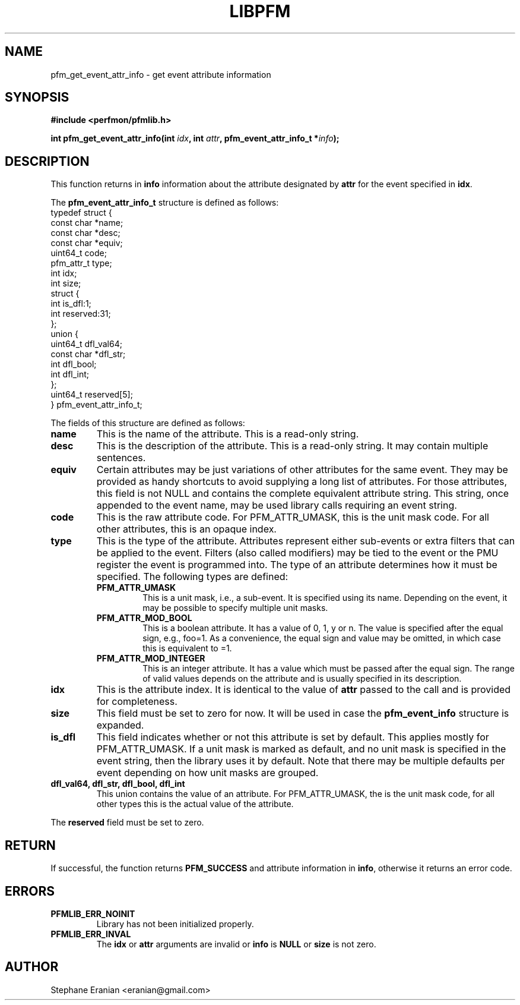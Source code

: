 .TH LIBPFM 4  "December, 2009" "" "Linux Programmer's Manual"
.SH NAME
pfm_get_event_attr_info \- get event attribute information
.SH SYNOPSIS
.nf
.B #include <perfmon/pfmlib.h>
.sp
.BI "int pfm_get_event_attr_info(int " idx ", int " attr ", pfm_event_attr_info_t *" info ");"
.sp
.SH DESCRIPTION
This function returns in \fBinfo\fR information about the
attribute designated by \fBattr\fR for the event specified
in \fBidx\fR.

The \fBpfm_event_attr_info_t\fR structure is defined as follows:
.nf
typedef struct {
        const char              *name;
        const char              *desc;
        const char              *equiv;
        uint64_t                code;
        pfm_attr_t              type;
        int                     idx;
        int                     size;
        struct {
                int             is_dfl:1;
                int             reserved:31;
        };
        union {
                uint64_t        dfl_val64;
                const char      *dfl_str;
                int             dfl_bool;
                int             dfl_int;
        };
        uint64_t                reserved[5];
} pfm_event_attr_info_t;
.fi

The fields of this structure are defined as follows:
.TP
.B name
This is the name of the attribute. This is a read-only string.
.TP
.B desc
This is the description of the attribute. This is a read-only string.
It may contain multiple sentences.
.TP
.B equiv
Certain attributes may be just variations of other attributes for the same event.
They may be provided as handy shortcuts to avoid supplying a long list of attributes.
For those attributes, this field is not NULL and contains the complete equivalent attribute
string. This string, once appended to the event name, may be used library calls requiring
an event string.
.TP
.B code
This is the raw attribute code. For PFM_ATTR_UMASK, this is the unit mask code. For
all other attributes, this is an opaque index.
.TP
.B type
This is the type of the attribute. Attributes represent either sub-events or extra
filters that can be applied to the event. Filters (also called modifiers)  may be
tied to the event or the PMU register the event is programmed into. The type of an attribute
determines how it must be specified. The following types are defined:
.RS
.TP
.B PFM_ATTR_UMASK
This is a unit mask, i.e., a sub-event. It is specified using its name.
Depending on the event, it may be possible to specify multiple unit masks.
.TP
.B PFM_ATTR_MOD_BOOL
This is a boolean attribute. It has a value of 0, 1, y or n. The
value is specified after the equal sign, e.g., foo=1. As a convenience,
the equal sign and value may be omitted, in which case this is equivalent
to =1.
.TP
.B PFM_ATTR_MOD_INTEGER
This is an integer attribute. It has a value which must be passed after
the equal sign. The range of valid values depends on the attribute and
is usually specified in its description.
.PP
.RE
.TP
.B idx
This is the attribute index. It is identical to the value of \fBattr\fR
passed to the call and is provided for completeness.
.TP
.B size
This field must be set to zero for now. It will be used in case the
\fBpfm_event_info\fR structure is expanded.
.TP
.B is_dfl
This field indicates whether or not this attribute is set by default. This
applies mostly for PFM_ATTR_UMASK. If a unit mask is marked as default,
and no unit mask is specified in the event string, then the library uses
it by default. Note that there may be multiple defaults per event depending
on how unit masks are grouped.
.TP
.B dfl_val64, dfl_str, dfl_bool, dfl_int
This union contains the value of an attribute. For PFM_ATTR_UMASK, the is
the unit mask code, for all other types this is the actual value of the
attribute.
.PP
The \fBreserved\fR field must be set to zero.

.SH RETURN

If successful, the function returns \fBPFM_SUCCESS\fR and attribute information
in \fBinfo\fR, otherwise it returns an error code.
.SH ERRORS
.TP
.B PFMLIB_ERR_NOINIT
Library has not been initialized properly.
.TP
.B PFMLIB_ERR_INVAL
The \fBidx\fR or \fBattr\fR arguments are invalid or \fBinfo\fR is \fBNULL\fR or \fBsize\fR
is not zero.
.SH AUTHOR
Stephane Eranian <eranian@gmail.com>
.PP
